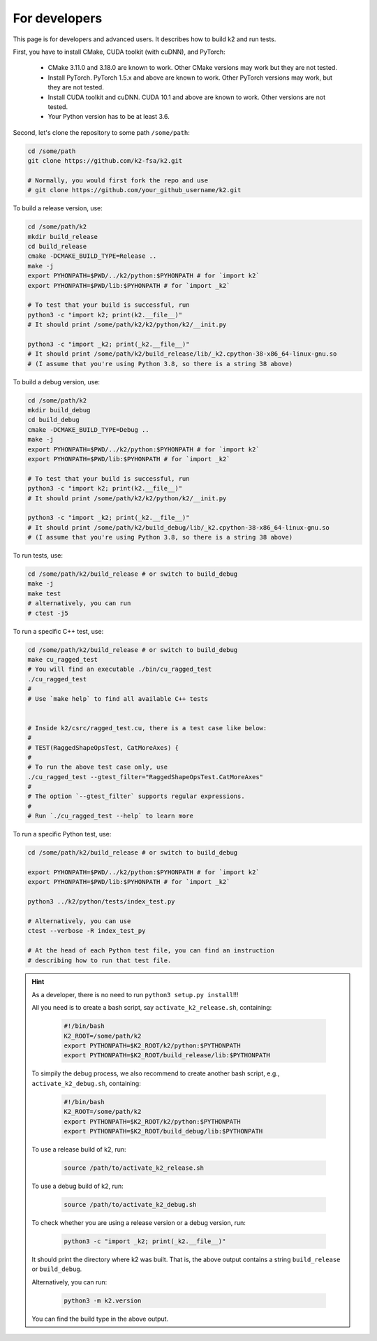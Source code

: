 For developers
==============

This page is for developers and advanced users. It describes
how to build k2 and run tests.

First, you have to install CMake, CUDA toolkit (with cuDNN), and PyTorch:

  - CMake 3.11.0 and 3.18.0 are known to work. Other CMake versions may work
    but they are not tested.

  - Install PyTorch. PyTorch 1.5.x and above are known to work. Other PyTorch
    versions may work, but they are not tested.

  - Install CUDA toolkit and cuDNN. CUDA 10.1 and above are known to work.
    Other versions are not tested.

  - Your Python version has to be at least 3.6.

Second, let's clone the repository to some path ``/some/path``:

.. code-block:: bash

  cd /some/path
  git clone https://github.com/k2-fsa/k2.git

  # Normally, you would first fork the repo and use
  # git clone https://github.com/your_github_username/k2.git

To build a release version, use:

.. code-block:: bash

  cd /some/path/k2
  mkdir build_release
  cd build_release
  cmake -DCMAKE_BUILD_TYPE=Release ..
  make -j
  export PYHONPATH=$PWD/../k2/python:$PYHONPATH # for `import k2`
  export PYHONPATH=$PWD/lib:$PYHONPATH # for `import _k2`

  # To test that your build is successful, run
  python3 -c "import k2; print(k2.__file__)"
  # It should print /some/path/k2/k2/python/k2/__init.py

  python3 -c "import _k2; print(_k2.__file__)"
  # It should print /some/path/k2/build_release/lib/_k2.cpython-38-x86_64-linux-gnu.so
  # (I assume that you're using Python 3.8, so there is a string 38 above)

To build a debug version, use:

.. code-block:: bash

  cd /some/path/k2
  mkdir build_debug
  cd build_debug
  cmake -DCMAKE_BUILD_TYPE=Debug ..
  make -j
  export PYHONPATH=$PWD/../k2/python:$PYHONPATH # for `import k2`
  export PYHONPATH=$PWD/lib:$PYHONPATH # for `import _k2`

  # To test that your build is successful, run
  python3 -c "import k2; print(k2.__file__)"
  # It should print /some/path/k2/k2/python/k2/__init.py

  python3 -c "import _k2; print(_k2.__file__)"
  # It should print /some/path/k2/build_debug/lib/_k2.cpython-38-x86_64-linux-gnu.so
  # (I assume that you're using Python 3.8, so there is a string 38 above)

To run tests, use:

.. code-block:: bash

  cd /some/path/k2/build_release # or switch to build_debug
  make -j
  make test
  # alternatively, you can run
  # ctest -j5

To run a specific C++ test, use:

.. code-block:: bash

  cd /some/path/k2/build_release # or switch to build_debug
  make cu_ragged_test
  # You will find an executable ./bin/cu_ragged_test
  ./cu_ragged_test
  #
  # Use `make help` to find all available C++ tests


  # Inside k2/csrc/ragged_test.cu, there is a test case like below:
  #
  # TEST(RaggedShapeOpsTest, CatMoreAxes) {
  #
  # To run the above test case only, use
  ./cu_ragged_test --gtest_filter="RaggedShapeOpsTest.CatMoreAxes"
  #
  # The option `--gtest_filter` supports regular expressions.
  #
  # Run `./cu_ragged_test --help` to learn more

To run a specific Python test, use:

.. code-block:: bash

  cd /some/path/k2/build_release # or switch to build_debug

  export PYHONPATH=$PWD/../k2/python:$PYHONPATH # for `import k2`
  export PYHONPATH=$PWD/lib:$PYHONPATH # for `import _k2`

  python3 ../k2/python/tests/index_test.py

  # Alternatively, you can use
  ctest --verbose -R index_test_py

  # At the head of each Python test file, you can find an instruction
  # describing how to run that test file.

.. HINT::

  As a developer, there is no need to run ``python3 setup.py install``!!!

  All you need is to create a bash script, say ``activate_k2_release.sh``, containing:

    .. code-block:: bash

      #!/bin/bash
      K2_ROOT=/some/path/k2
      export PYTHONPATH=$K2_ROOT/k2/python:$PYTHONPATH
      export PYTHONPATH=$K2_ROOT/build_release/lib:$PYTHONPATH

  To simpily the debug process, we also recommend to create another bash script,
  e.g., ``activate_k2_debug.sh``, containing:

    .. code-block:: bash

      #!/bin/bash
      K2_ROOT=/some/path/k2
      export PYTHONPATH=$K2_ROOT/k2/python:$PYTHONPATH
      export PYTHONPATH=$K2_ROOT/build_debug/lib:$PYTHONPATH

  To use a release build of k2, run:

    .. code-block:: bash

      source /path/to/activate_k2_release.sh

  To use a debug build of k2, run:

    .. code-block:: bash

      source /path/to/activate_k2_debug.sh

  To check whether you are using a release version or a debug version, run:

    .. code-block::

      python3 -c "import _k2; print(_k2.__file__)"

  It should print the directory where k2 was built. That is,
  the above output contains a string ``build_release`` or ``build_debug``.

  Alternatively, you can run:

    .. code-block::

      python3 -m k2.version

  You can find the build type in the above output.
